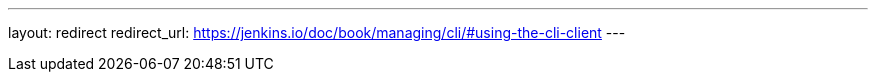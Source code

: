---
layout: redirect
redirect_url: https://jenkins.io/doc/book/managing/cli/#using-the-cli-client
---
